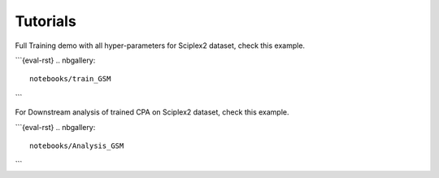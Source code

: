=========
Tutorials
=========

Full Training demo with all hyper-parameters for Sciplex2 dataset, check this example.

```{eval-rst}
.. nbgallery::

    notebooks/train_GSM
```

For Downstream analysis of trained CPA on Sciplex2 dataset, check this example.

```{eval-rst}
.. nbgallery::

    notebooks/Analysis_GSM
```